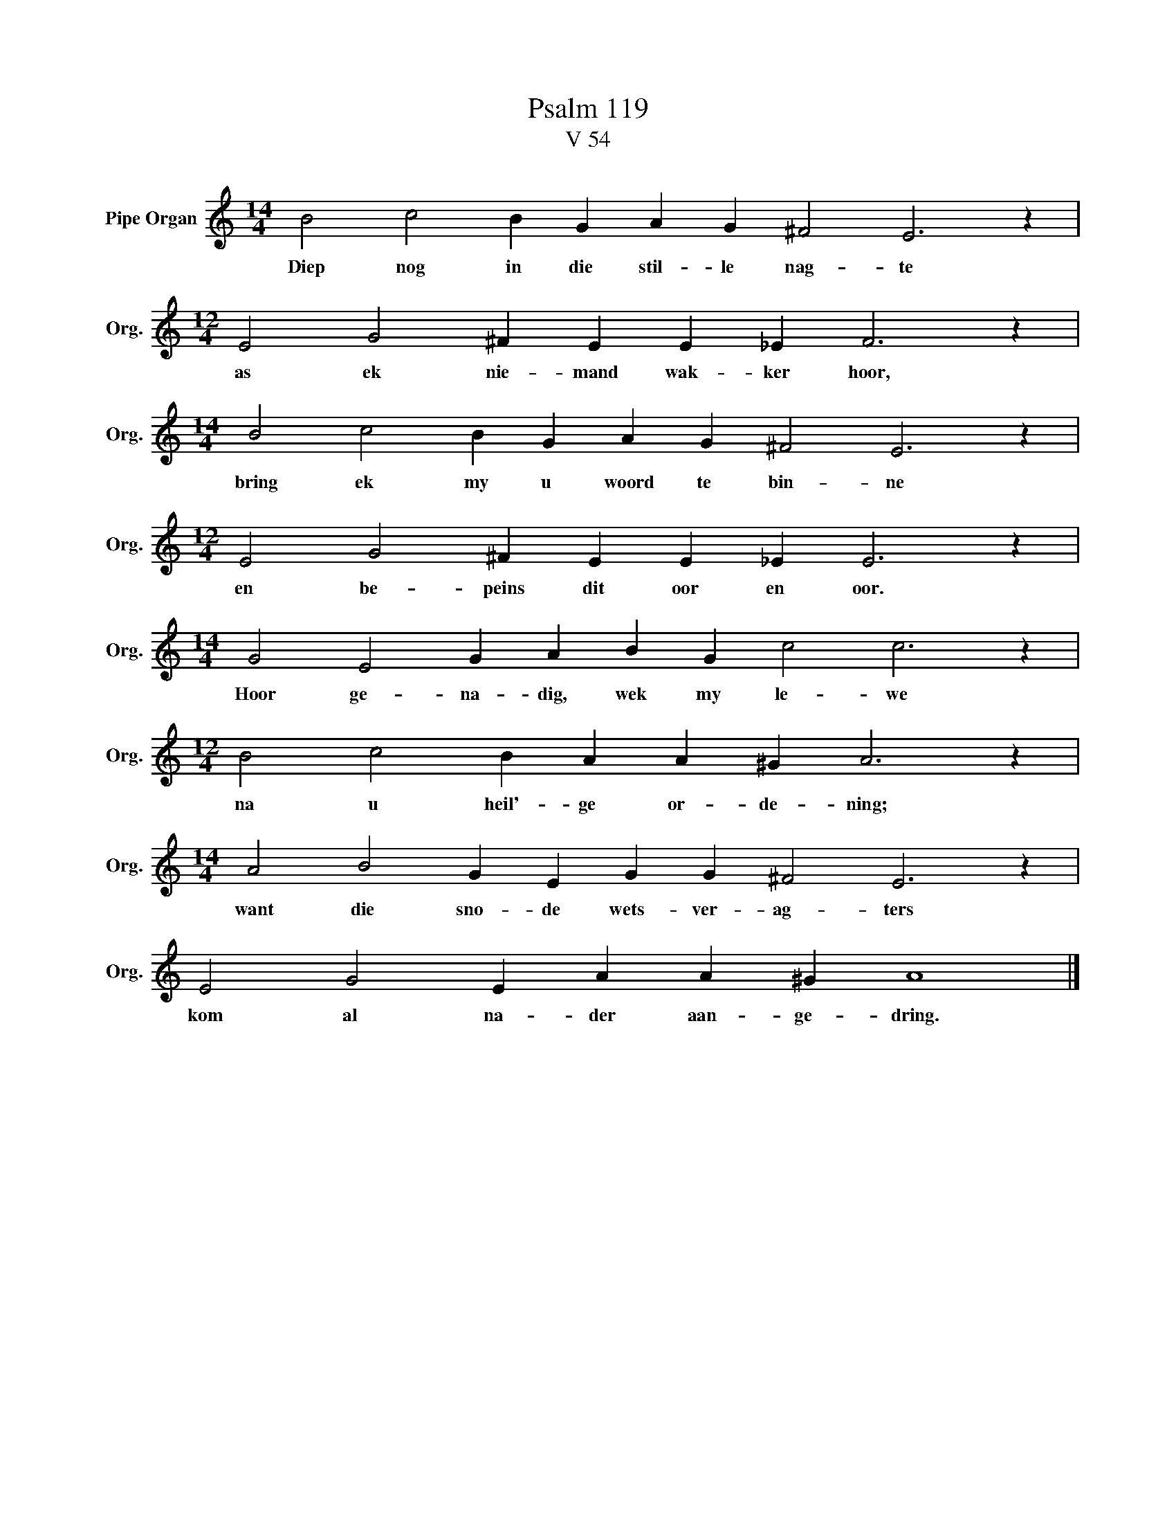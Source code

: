 X:1
T:Psalm 119
T:V 54
L:1/4
M:14/4
I:linebreak $
K:C
V:1 treble nm="Pipe Organ" snm="Org."
V:1
 B2 c2 B G A G ^F2 E3 z |$[M:12/4] E2 G2 ^F E E _E F3 z |$[M:14/4] B2 c2 B G A G ^F2 E3 z |$ %3
w: Diep nog in die stil- le nag- te|as ek nie- mand wak- ker hoor,|bring ek my u woord te bin- ne|
[M:12/4] E2 G2 ^F E E _E E3 z |$[M:14/4] G2 E2 G A B G c2 c3 z |$[M:12/4] B2 c2 B A A ^G A3 z |$ %6
w: en be- peins dit oor en oor.|Hoor ge- na- dig, wek my le- we|na u heil'- ge or- de- ning;|
[M:14/4] A2 B2 G E G G ^F2 E3 z |$ E2 G2 E A A ^G A4 |] %8
w: want die sno- de wets- ver- ag- ters|kom al na- der aan- ge- dring.|

